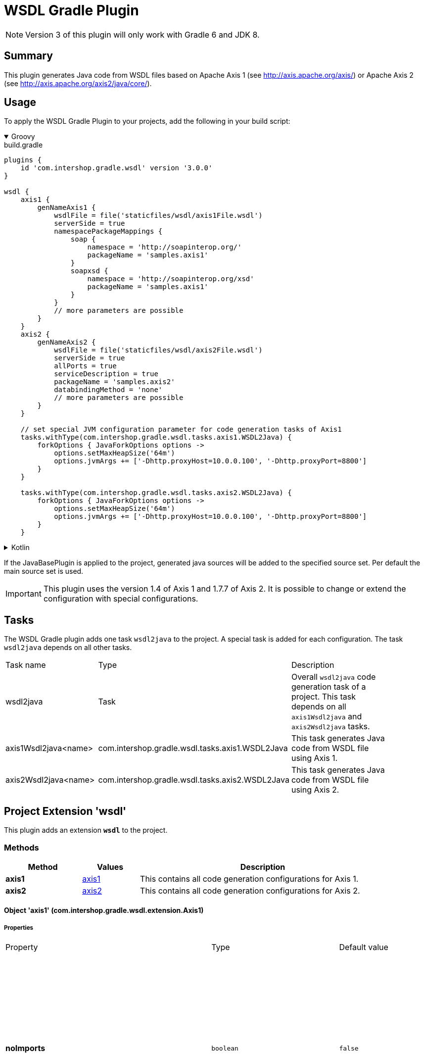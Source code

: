 = WSDL Gradle Plugin
:latestRevision: 3.0.0
:icons: font

NOTE: Version 3 of this plugin will only work with Gradle 6 and JDK 8.

== Summary
This plugin generates Java code from WSDL files based on Apache Axis 1 (see http://axis.apache.org/axis/)
or Apache Axis 2 (see http://axis.apache.org/axis2/java/core/).

== Usage
To apply the WSDL Gradle Plugin to your projects, add the following in your build script:

++++
<details open>
<summary>Groovy</summary>
++++

[source,groovy]
[subs=+attributes]
.build.gradle
----
plugins {
    id 'com.intershop.gradle.wsdl' version '{latestRevision}'
}

wsdl {
    axis1 {
        genNameAxis1 {
            wsdlFile = file('staticfiles/wsdl/axis1File.wsdl')
            serverSide = true
            namespacePackageMappings {
                soap {
                    namespace = 'http://soapinterop.org/'
                    packageName = 'samples.axis1'
                }
                soapxsd {
                    namespace = 'http://soapinterop.org/xsd'
                    packageName = 'samples.axis1'
                }
            }
            // more parameters are possible
        }
    }
    axis2 {
        genNameAxis2 {
            wsdlFile = file('staticfiles/wsdl/axis2File.wsdl')
            serverSide = true
            allPorts = true
            serviceDescription = true
            packageName = 'samples.axis2'
            databindingMethod = 'none'
            // more parameters are possible
        }
    }

    // set special JVM configuration parameter for code generation tasks of Axis1
    tasks.withType(com.intershop.gradle.wsdl.tasks.axis1.WSDL2Java) {
        forkOptions { JavaForkOptions options ->
            options.setMaxHeapSize('64m')
            options.jvmArgs += ['-Dhttp.proxyHost=10.0.0.100', '-Dhttp.proxyPort=8800']
        }
    }

    tasks.withType(com.intershop.gradle.wsdl.tasks.axis2.WSDL2Java) {
        forkOptions { JavaForkOptions options ->
            options.setMaxHeapSize('64m')
            options.jvmArgs += ['-Dhttp.proxyHost=10.0.0.100', '-Dhttp.proxyPort=8800']
        }
    }
----

++++
</details>
++++

++++
<details>
<summary>Kotlin</summary>
++++

[source,kotlin]
[subs=+attributes]
.build.gradle.kts
----
plugins {
    id("com.intershop.gradle.wsdl") version "{latestRevision}"
}

wsdl {
    axis1 {
        register("genNameAxis1") {
            wsdlFile = file("staticfiles/wsdl/axis1File.wsdl")
            serverSide = true
            namespacePackageMappings {
                soap {
                    namespace = "http://soapinterop.org/"
                    packageName = "samples.axis1"
                }
                soapxsd {
                    namespace = "http://soapinterop.org/xsd"
                    packageName = "samples.axis1"
                }
            }
            // more parameters are possible
        }
    }
    axis2 {
        register("genNameAxis2") {
            wsdlFile = file("staticfiles/wsdl/axis2File.wsdl")
            serverSide = true
            allPorts = true
            serviceDescription = true
            packageName = "samples.axis2"
            databindingMethod = "none"
            // more parameters are possible
        }
    }

    // set special JVM configuration parameter for code generation tasks of Axis1
    tasks.withType(com.intershop.gradle.wsdl.tasks.axis1.WSDL2Java::class.java) {
        forkOptions {
            maxHeapSize = "64m"
            systemProperty("http.proxyHost", "10.0.0.100")
            systemProperty("http.proxyPort", "8800")
        }
    }

    tasks.withType(om.intershop.gradle.wsdl.tasks.axis2.WSDL2Java::class.java) {
        forkOptions {
            maxHeapSize = "64m"
            systemProperty("http.proxyHost", "10.0.0.100")
            systemProperty("http.proxyPort", "8800")
        }
    }
}
----

++++
</details>
++++
If the JavaBasePlugin is applied to the project, generated java sources will be added to the specified source set. Per default the main source set is used.

IMPORTANT: This plugin uses the version 1.4 of Axis 1 and 1.7.7 of Axis 2. It is possible to change or extend the configuration with special configurations.

== Tasks
The WSDL Gradle plugin adds one task `wsdl2java` to the project. A special task is added for each configuration.
The task `wsdl2java` depends on all other tasks.

[cols="25%,30%,45%", width="90%, options="header"]
|===
|Task name                          | Type                              |Description
|wsdl2java                          | Task                              | Overall ``wsdl2java`` code generation task of a project. This task depends on all ``axis1Wsdl2java`` and ``axis2Wsdl2java`` tasks.
|axis1Wsdl2java<name> | com.intershop.gradle.wsdl.tasks.axis1.WSDL2Java | This task generates Java code from WSDL file using Axis 1.
|axis2Wsdl2java<name> | com.intershop.gradle.wsdl.tasks.axis2.WSDL2Java | This task generates Java code from WSDL file using Axis 2.
|===

== Project Extension 'wsdl'
This plugin adds an extension *`wsdl`* to the project.

=== Methods
[cols="20%,15%,65%", width="90%", options="header"]
|===
|Method  | Values | Description
|*axis1* | <<axis1, axis1>> | This contains all code generation configurations for Axis 1.
|*axis2* | <<axis2, axis2>> | This contains all code generation configurations for Axis 2.
|===

==== [[axis1]]Object 'axis1' (com.intershop.gradle.wsdl.extension.Axis1)

===== Properties

[cols="25%,10%,10%,55%", width="90%, options="header"]
|===
|Property | Type | Default value | Description
| *noImports* | `boolean` | `false` | Only generate code for the WSDL document that appears on the command line if this value is true.
The default behaviour is to generate files for all WSDL documents, the immediate one and all imported ones. +
WSDL2Java Parameter: -n, --noImports
| *timeout* | `int` | `240` | Timeout in seconds. The default is 240. Use -1 to disable the timeout. +
WSDL2Java Parameter: -O, --timeout
| *noWrapped* | `boolean` | `false` | If this value is true, it turns off the special treatment of what is called "wrapped" document/literal
style operations. By default, WSDL2Java will recognize the following conditions: +
- If an input message has is a single part. +
- The part is an element. +
- The element has the same name as the operation +
- The element's complex type has no attributes +
If this value is true, WSDL2Java will 'unwrap' the top level element, and treat each of the components of the element as
arguments to the operation. This type of WSDL is the default for Microsoft .NET web services, which wrap up RPC style arguments
in this top level schema element. +
WSDL2Java Parameter: -W, --noWrapped
| *serverSide* | `boolean` | `false` | Emit the server-side bindings for the web service. +
WSDL2Java Parameter: -s, --server-side
| *skeletonDeploy* | `String` | `""` | If this property is defined, the parameter is added. If deploy skeleton (true) or implementation (false) in deploy.wsdd. +
Default is an empty string. Assumes server-side="true". WSDL2Java Parameter: -S, --skeletonDeploy <true|false>
| *deployScope* | `String` | | Add scope to deploy.wsdd: +
- APPLICATION -> "Application", +
- REQUEST     -> "Request", or +
- SESSION     -> "Session". +
If this option does not appear, no scope tag appears in deploy.wsdd, which the Axis runtime defaults to "Request". +
WSDL2Java Parameter: -d, --deployScope
| *generateAllClasses* | `boolean` | `false` | Generate code for all elements, even unreferenced ones. By default,  WSDL2Java only generates code for those elements in the WSDL file that are referenced. +
WSDL2Java Parameter: -a, --all
| *typeMappingVersion* | `String`  | `1.2` | Indicate 1.1 or 1.2. The default is 1.2 (SOAP 1.2 JAX-RPC compliant). +
WSDL2Java Parameter: -T, --typeMappingVersion
| *factory* | `String` | | Used to extend the functionality of the WSDL2Java emitter. The argument is the name of a class which extends JavaWriterFactory. +
WSDL2Java Parameter: -F, --factory
| *helperGen* | `boolean` | `false` | Emits separate Helper classes for meta data. +
WSDL2Java Parameter: -H, --helperGen
| *userName* | `String` | | This username is used in resolving the WSDL-URI provided as the input to WSDL2Java. +
If the URI contains a username, this will override the command line switch. An example of a URL with a username and password is: http://user:password@hostname:port/path/to/service?WSDL +
WSDL2Java Parameter: -U, --user
| *password* | `String` | | This password is used in resolving the WSDL-URI provided as the input to WSDL2Java. +
If the URI contains a password, this will override the command line switch. +
WSDL2Java Parameter: -P, --password
| *implementationClassName* | `String` | | Set the name of the implementation class. Especially useful when exporting an existing class as
a web service using java2wsdl followed by wsdl2java. If you are using the skeleton deploy option
you must make sure, after generation, that your implementation class implements the port type name
interface generated by wsdl2java. You should also make sure that all your exported methods throws
java.lang.RemoteException. +
WSDL2Java Parameter: -c, --implementationClassName
| *wrapArrays* | `boolean` | `false` | Prefer generating JavaBean classes like "ArrayOfString" for certain schema array patterns (default is to use String []) +
WSDL2Java Parameter: -w, --wrapArrays
| *allowInvalidURL* | `boolean` | `false` | This flag is used to allow Stub generation even if WSDL endpoint URL is not a valid URL.
It's the responsibility of the user to update the endpoint value before using generated classes. +
WSDL2Java Parameter: --allowInvalidURL
| *sourceSetName* | `String` | `main` | Name of the source set for generated Java code default value is 'main'
| *packageName* | `String` | | This is a shorthand option to map all namespaces in a WSDL document to the same
Java package name. This can be useful, but dangerous. You must make sure that you understand the effects of doing this. For instance there may be multiple types
with the same name in different namespaces. It is an error to use the --NStoPkg switch and --package at the same time. +
WSDL2Java Parameter: -p, --package
| *namespacePackageMappings* | `NamedDomainObjectContainer<NamespacePackageMapping>` | | By default, package names are generated from the namespace strings in the WSDL document in a
magical manner (typically, if the namespace is of the form "http://x.y.com" or "urn:x.y.com" the corresponding package will be "com.y.x"). If this magic is not what you want, you can provide your
own mapping using the this maps argument. For example, if there is a namespace in the WSDL document called "urn:AddressFetcher2", and you want files generated from the objects within this namespace
to reside in the package samples.addr. +
WSDL2Java Parameter: -N, --NStoPkg
| *generateTestcase* | `boolean` | `false` | Generate a client-side JUnit test case. This test case can stand on its own, but it doesn't
really do anything except pass default values (null for objects, 0 or false for primitive types). Like the generated implementation file, the generated test case file could be considered a template that you may fill in. +
WSDL2Java Parameter: -t, --testCase
| *namespacePackageMappingFile* | `File` | | If there are a number of namespaces in the WSDL document, listing a mapping for them all could
become tedious. To help keep the command line terse, WSDL2Java will also look for mappings in a properties file. By default, this file is named "NStoPkg.properties" and it must reside in
the default package (ie., no package). But you can explicitly provide your own file using this option. The entries in this file are of the same form as the arguments to the namespacePackageMapping option.
For example, instead of providing the command line option as above, we could provide the same information in a properties file: urn\:AddressFetcher2=samples.addr
(Note that the colon must be escaped in the properties file.) If an entry for a given mapping exists both with namespacePackageMapping and in this properties file, the namespacePackageMapping entry takes precedence. +
WSDL2Java Parameter: -f, --fileNStoPkg
| *nsInclude* | `String` | | Namescape to specifically include in the generated code (defaults to all namespaces unless specifically excluded with the nsExclude option) +
WSDL2Java Parameter: -i, --nsInclude
| *nsExclude* | `String` | | Namespace to specifically exclude from the generated code (defaults to none excluded until first namespace included with nsInclude option) +
WSDL2Java Parameter: -x, --nsExclude
| *properties* | `Map<String, String>` | | Names and values of a properties for use by the custom GeneratorFactory +
WSDL2Java Parameter: -p, --property
| *outputDir* | `File` | | Output directory for emitted files +
WSDL2Java Parameter: -o, --output
| *wsdlProperties* | `NamedDomainObjectContainer<WSDLProperty>` | | List of additional properties for WSDL2Java command line tool. +
WSDL2Java Parameter: --property
| *args* | `List<String>` | | List of additional arguments for WSDL2Java command line tool.
| *wsdlFile* | `File` | | Input WSDL file
|===

The default output dir is `<project build dir>/generated/wsdl2java/axis1/<configuration name>`

===== Methods

[cols="17%,17%,66%", width="90%, options="header"]
|===
|Method | Parameter | Description
|*addAarg* | `String` | Add an additional command line argument passed to the WSDL2Java command
|*addAargs* | `List<String>` | Add additional command line arguments passed to the WSDL2Java command
|===

==== [[axis1]]Object 'axis2' (com.intershop.gradle.wsdl.extension.Axis2)

===== Properties

[cols="25%,10%,10%,55%", width="90%, options="header"]
|===
|Property | Type | Default value | Description
| *async* | `boolean` | `false` | Generate code only for async style. When this option is used the generated stubs will have only the asynchronous invocation methods. Switched off by default. +
WSDL2Java Parameter: -a, --async
| *sync*  | `boolean` | `false` | Generate code only for sync style. When this option is used the generated stubs will have only the synchronous invocation methods. Switched off by default. When async is set to true, this takes precedence. +
WSDL2Java Parameter: -s, --sync
| *serverSide* | `boolean` | `false` | Generates server side code (i.e. skeletons). +
WSDL2Java Parameter: -ss, --server-side
| *serviceDescription* | `boolean` | `false` | Generates the service descriptor (i.e. server.xml). Default is false. + Only valid if serverSide is true, the server side code generation option. +
WSDL2Java Parameter: -sd, --service-description
| *databindingMethod* | `String` | `adb` | Specifies the Databinding framework. Valid values are +
 - xmlbeans -> XMLBEANS, +
 - adb      -> ADB, +
 - jibx     -> JIBX, and +
 - none     -> NONE. +
 WSDL2Java Parameter: -d , --databinding-method
| *generateAllClasses*  | `boolean` | `false` | Generates all the classes. This option is valid only if serverSide otpion is true. If the value is true, the client code (stubs) will also be generated along with the skeleton. +
WSDL2Java Parameter: -g, --generate-all
| *unpackClasses* | `boolean` | `false` | Unpack classes. This option specifies whether to unpack the classes and generate separate classes for the databinders. +
WSDL2Java Parameter: -u, --unpack-classes
| *serviceName* | `String` | | Specifies the service name to be code generated. If the service name is not specified, then the first service will be picked. +
WSDL2Java Parameter: -sn, --service-name
| *portName* | `String` | | Specifies the port name to be code generated. If the port name is not specified, then the first port (of the selected service) will be picked. +
WSDL2Java Parameter: -pn, --port-name
| *serversideInterface*  | `boolean` | `false` | Generate an interface for the service skeleton. +
WSDL2Java Parameter: -ssi, --serverside-interface
| *wsdlVersion* | `String` | | WSDL Version. Valid Options : 2, 2.0, 1.1 +
WSDL2Java Parameter: -wv, --wsdl-version
| *flattenFiles* | `boolean` | `false` | Flattens the generated files if true +
WSDL2Java Parameter: -f, --flatten-files
| *unwrapParams* | `boolean` | `false` | Switch on un-wrapping, if this value is true. +
WSDL2Java Parameter: -uw, --unwrap-params
| *xsdconfig* | `boolean` | `false` | Use XMLBeans .xsdconfig file if this value is true. This is only valid if  databindingMethod is 'xmlbeans'. +
WSDL2Java Parameter: -xsdconfig
| *allPorts* | `boolean` | `false` | Generate code for all ports +
WSDL2Java Parameter: -ap, --all-ports
| *backwordCompatible* | `boolean` | `false` | Generate Axis 1.x backword compatible code +
WSDL2Java Parameter: -b, --backword-compatible
| *suppressPrefixes* | `boolean` | `false` | Suppress namespace prefixes (Optimzation that reduces size of soap request/response) +
WSDL2Java Parameter: -sp, --suppress-prefixes
| *noMessageReceiver* | `boolean` | `false` | Don't generate a MessageReceiver in the generated sources +
WSDL2Java Parameter: --noMessageReceiver
| *sourceSetName* | `String` | `main` | Name of the source set for generated Java code default value is 'main'
| *packageName* | `String` | | The target package name. If omitted, a default package (formed using the target namespace of the WSDL) will be used. +
WSDL2Java Parameter: -p, --package
| *namespacePackageMappings* | `NamedDomainObjectContainer<NamespacePackageMapping>` | | Specifies a comma separated list of namespaces and packages where the given package will be used in the place of the auto generated package for the relevant namespace. The list will be the format of ns1=pkg1,ns2=pkg2. +
WSDL2Java Parameter: -ns2p, --namespace2package
| *generateTestcase* | `boolean` | `false` | Generates a test case. In the case of Java it would be a JUnit test case.  +
WSDL2Java Parameter: -t, --test-case
| *namespacePackageMappingFile* | `File` | | Specify an external mapping file +
WSDL2Java Parameter: -em, --external-mapping
| *outputDir* | `File` | | Output file location. This is where the files would be copied once the code generation is done. If this option is omitted the generated files would be copied to the working directory. +
WSDL2Java Parameter: -o, --output
| *args* | `List<String>` | | List of additional arguments for WSDL2Java command line tool.
| *wsdlFile* | `File` | | Input WSDL file
|===

The default output dir is `<project build dir>/generated/wsdl2java/axis2/<configuration name>`

===== Methods

[cols="17%,17%,66%", width="90%, options="header"]
|===
|Method | Parameter | Description
|*addAarg* | `String` | Add an additional command line argument passed to the WSDL2Java command
|*addAargs* | `List<String>` | Add additional command line arguments passed to the WSDL2Java command
|===

== WSDL2Java Command Line Tool / Additonal Java VM configuration

The code generator task uses the WSDL2Java commandline tool of Axis 1 or Axis 2. It is possible to add additional environment variables to these JVM.
See main example.

== Version Configuration for WSDL2Java tasks

This plugin adds two configurations `wsdlAxis1` for Axis 1 and `wsdlAxis2` for Axis 2.
These dependencies are used for the classpath of WSDL command line tool.

=== Axis 1
The base configuration uses dependencies of Axis 1 with version 1.4.

[source,groovy]
[subs=+attributes]
.build.gradle
----
'axis:axis-wsdl4j:1.5.1'
'commons-discovery:commons-discovery:0.5'
'javax.activation:activation:1.1.1'
'javax.mail:mail:1.4.7'
'commons-logging:commons-logging:1.2'
'org.apache.axis:axis:1.4'
'org.apache.axis:axis-jaxrpc:1.4'
----

It is possible to change the configuration / version of the used dependencies.

=== Axis 2
The base configuration uses dependencies of Axis 1 with version 1.7.7

[source,groovy]
[subs=+attributes]
.build.gradle
----
'org.apache.axis2:axis2-kernel:1.7.7'
'org.apache.axis2:axis2-codegen:1.7.7'
'org.apache.axis2:axis2-adb:1.7.7'
'org.apache.axis2:axis2-adb-codegen:1.7.7'
'org.apache.axis2:axis2-jaxbri:1.7.7'
'com.sun.xml.ws:jaxws-tools:2.2.10'
'wsdl4j:wsdl4j:1.6.3'
'commons-logging:commons-logging:1.2'
'org.apache.neethi:neethi:3.0.3'
'org.apache.ws.commons.axiom:axiom-api:1.2.20'
'org.apache.ws.commons.axiom:axiom-impl:1.2.20'
'org.apache.woden:woden-core:1.0M10'
'org.apache.ws.xmlschema:xmlschema-core:2.2.1'
'com.sun.xml.bind:jaxb-impl:2.2.6'
'com.sun.xml.bind:jaxb-xjc:2.2.6'
----

It is possible to change the configuration or version of the used dependencies.
This configuration is used for a different databinding 'XMLBeans'.

[source,groovy]
[subs=+attributes]
.build.gradle
----

    configurations {
        wsdlAxis2.extendsFrom(compile)
    }

    dependencies {
        wsdlAxis2 'org.apache.axis2:axis2-codegen:1.7.3'
        wsdlAxis2 'wsdl4j:wsdl4j:1.6.3'
        wsdlAxis2 'commons-logging:commons-logging:1.2'
        wsdlAxis2 'org.apache.neethi:neethi:3.0.3'
        wsdlAxis2 'org.apache.ws.commons.axiom:axiom-api:1.2.20'
        wsdlAxis2 'org.apache.ws.commons.axiom:axiom-impl:1.2.20'
        wsdlAxis2 'org.apache.woden:woden-core:1.0M10'
        wsdlAxis2 'org.apache.ws.xmlschema:xmlschema-core:2.2.1'
    }

----

== License

Copyright 2014-2018 Intershop Communications.

Licensed under the Apache License, Version 2.0 (the "License"); you may not use this file except in compliance with the License. You may obtain a copy of the License at

http://www.apache.org/licenses/LICENSE-2.0

Unless required by applicable law or agreed to in writing, software distributed under the License is distributed on an "AS IS" BASIS, WITHOUT WARRANTIES OR CONDITIONS OF ANY KIND, either express or implied. See the License for the specific language governing permissions and limitations under the License.
